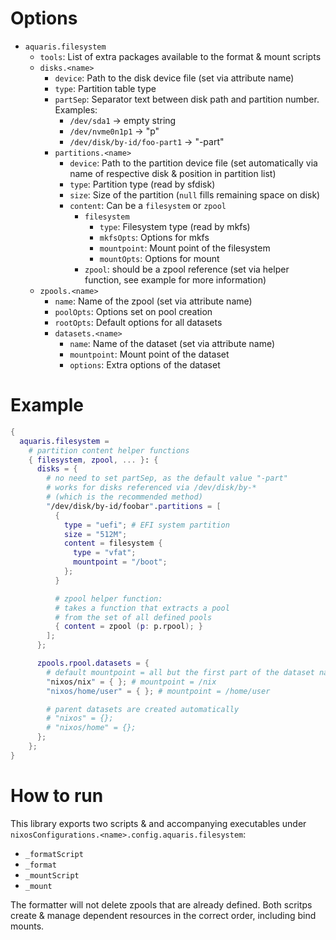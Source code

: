 * Options
- =aquaris.filesystem=
  - =tools=: List of extra packages available to the format & mount scripts
  - =disks.<name>=
    - =device=: Path to the disk device file (set via attribute name)
    - =type=: Partition table type
    - =partSep=:
      Separator text between disk path and partition number. Examples:
      - =/dev/sda1= →  empty string
      - =/dev/nvme0n1p1= →  "p"
      - =/dev/disk/by-id/foo-part1= →  "-part"
    - =partitions.<name>=
      - =device=: Path to the partition device file
        (set automatically via name of respective disk & position in partition list)
      - =type=: Partition type (read by sfdisk)
      - =size=: Size of the partition (=null= fills remaining space on disk)
      - =content=: Can be a =filesystem= or =zpool=
        - =filesystem=
          - =type=: Filesystem type (read by mkfs)
          - =mkfsOpts=: Options for mkfs
          - =mountpoint=: Mount point of the filesystem
          - =mountOpts=: Options for mount
        - =zpool=: should be a zpool reference (set via helper function,
          see example for more information)
  - =zpools.<name>=
    - =name=: Name of the zpool (set via attribute name)
    - =poolOpts=: Options set on pool creation
    - =rootOpts=: Default options for all datasets
    - =datasets.<name>=
      - =name=: Name of the dataset (set via attribute name)
      - =mountpoint=: Mount point of the dataset
      - =options=: Extra options of the dataset

* Example
#+begin_src nix
  {
    aquaris.filesystem =
      # partition content helper functions
      { filesystem, zpool, ... }: {
        disks = {
          # no need to set partSep, as the default value "-part"
          # works for disks referenced via /dev/disk/by-*
          # (which is the recommended method)
          "/dev/disk/by-id/foobar".partitions = [
            {
              type = "uefi"; # EFI system partition
              size = "512M";
              content = filesystem {
                type = "vfat";
                mountpoint = "/boot";
              };
            }

            # zpool helper function:
            # takes a function that extracts a pool
            # from the set of all defined pools
            { content = zpool (p: p.rpool); }
          ];
        };

        zpools.rpool.datasets = {
          # default mountpoint = all but the first part of the dataset name
          "nixos/nix" = { }; # mountpoint = /nix
          "nixos/home/user" = { }; # mountpoint = /home/user

          # parent datasets are created automatically
          # "nixos" = {};
          # "nixos/home" = {};
        };
      };
  }
#+end_src

* How to run
This library exports two scripts & and accompanying executables
under =nixosConfigurations.<name>.config.aquaris.filesystem=:
- =_formatScript=
- =_format=
- =_mountScript=
- =_mount=

The formatter will not delete zpools that are already defined.
Both scritps create & manage dependent resources in the correct order,
including bind mounts.
